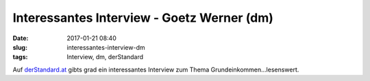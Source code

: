 Interessantes Interview - Goetz Werner (dm)
############################################
:date: 2017-01-21 08:40
:slug: interessantes-interview-dm	
:tags: Interview, dm, derStandard

Auf `derStandard.at <http://derstandard.at/2000051252761/Goetz-Werner-Alte-s-stellt-eine-ganze-Gesellschaft-vom-Kopf>`_ gibts grad ein interessantes Interview zum Thema Grundeinkommen...lesenswert.
